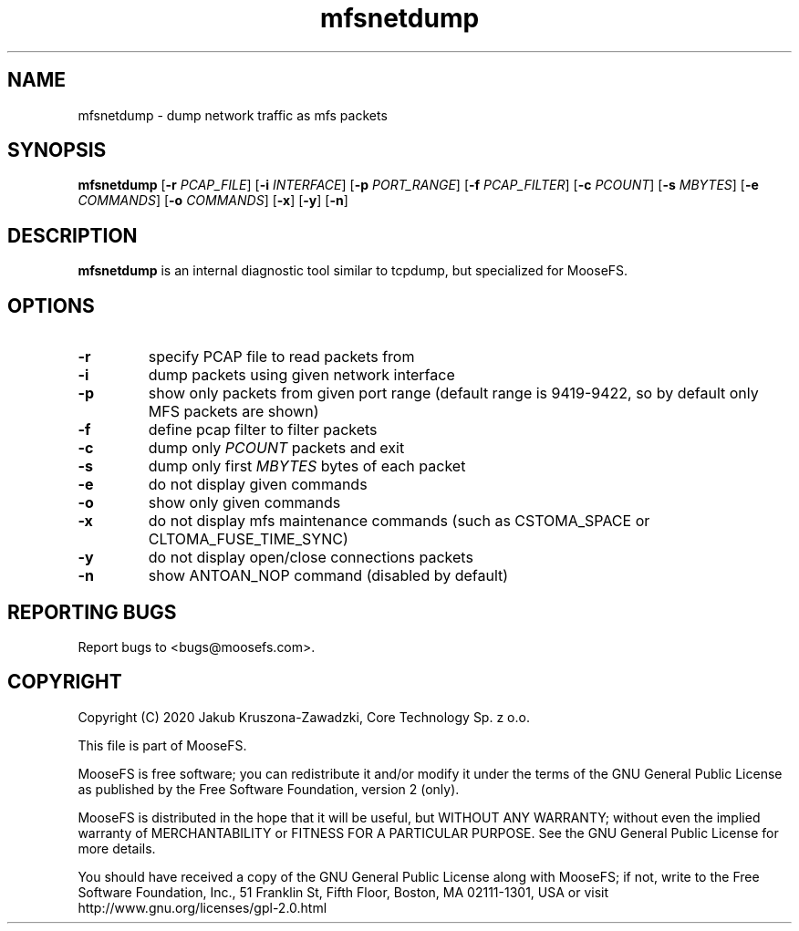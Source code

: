 .TH mfsnetdump "8" "February 2020" "MooseFS 3.0.110-1" "This is part of MooseFS"
.SH NAME
mfsnetdump \- dump network traffic as mfs packets
.SH SYNOPSIS
.B mfsnetdump
[\fB\-r\fP \fIPCAP_FILE\fP]
[\fB\-i\fP \fIINTERFACE\fP]
[\fB\-p\fP \fIPORT_RANGE\fP]
[\fB\-f\fP \fIPCAP_FILTER\fP]
[\fB\-c\fP \fIPCOUNT\fP]
[\fB\-s\fP \fIMBYTES\fP]
[\fB\-e\fP \fICOMMANDS\fP]
[\fB\-o\fP \fICOMMANDS\fP]
[\fB\-x\fP] [\fB\-y\fP] [\fB\-n\fP]
.PP
.SH DESCRIPTION
.PP
\fBmfsnetdump\fP is an internal diagnostic tool similar to tcpdump, but specialized for MooseFS.
.SH OPTIONS
.TP
\fB\-r\fP
specify PCAP file to read packets from
.TP
\fB\-i\fP
dump packets using given network interface
.TP
\fB\-p\fP
show only packets from given port range (default range is 9419-9422, so by default only MFS packets are shown)
.TP
\fB\-f\fP
define pcap filter to filter packets
.TP
\fB\-c\fP
dump only \fIPCOUNT\fP packets and exit
.TP
\fB\-s\fP
dump only first \fIMBYTES\fP bytes of each packet
.TP
\fB\-e\fP
do not display given commands
.TP
\fB\-o\fP
show only given commands
.TP
\fB\-x\fP
do not display mfs maintenance commands (such as CSTOMA_SPACE or CLTOMA_FUSE_TIME_SYNC)
.TP
\fB\-y\fP
do not display open/close connections packets
.TP
\fB\-n\fP
show ANTOAN_NOP command (disabled by default)
.SH "REPORTING BUGS"
Report bugs to <bugs@moosefs.com>.
.SH COPYRIGHT
Copyright (C) 2020 Jakub Kruszona-Zawadzki, Core Technology Sp. z o.o.

This file is part of MooseFS.

MooseFS is free software; you can redistribute it and/or modify
it under the terms of the GNU General Public License as published by
the Free Software Foundation, version 2 (only).

MooseFS is distributed in the hope that it will be useful,
but WITHOUT ANY WARRANTY; without even the implied warranty of
MERCHANTABILITY or FITNESS FOR A PARTICULAR PURPOSE. See the
GNU General Public License for more details.

You should have received a copy of the GNU General Public License
along with MooseFS; if not, write to the Free Software
Foundation, Inc., 51 Franklin St, Fifth Floor, Boston, MA 02111-1301, USA
or visit http://www.gnu.org/licenses/gpl-2.0.html
